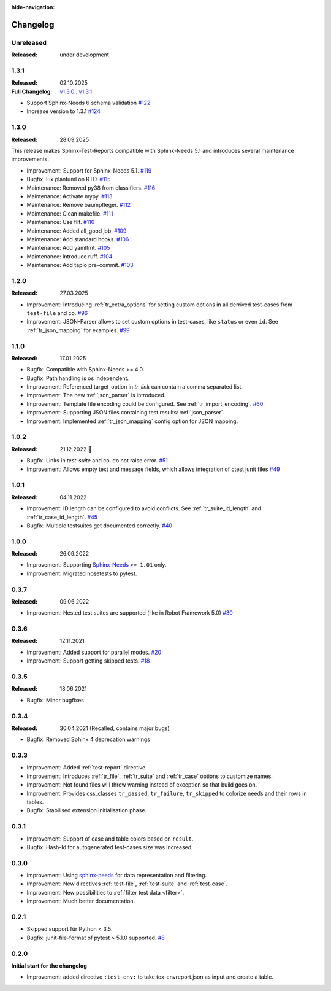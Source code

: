 :hide-navigation:

Changelog
=========

Unreleased
----------
:Released: under development

.. _`release:1.3.1`:

1.3.1
-----
:Released: 02.10.2025
:Full Changelog: `v1.3.0...v1.3.1 <https://github.com/useblocks/sphinx-test-reports/compare/1.3.0...1.3.1>`__

* Support Sphinx-Needs 6 schema validation
  `#122 <https://github.com/useblocks/sphinx-test-reports/pull/122>`_
* Increase version to 1.3.1
  `#124 <https://github.com/useblocks/sphinx-test-reports/pull/124>`_

1.3.0
-----
:Released: 28.09.2025

This release makes Sphinx-Test-Reports compatible with Sphinx-Needs 5.1 and
introduces several maintenance improvements.

* Improvement: Support for Sphinx-Needs 5.1.
  `#119 <https://github.com/useblocks/sphinx-test-reports/pull/119>`_
* Bugfix: Fix plantuml on RTD.
  `#115 <https://github.com/useblocks/sphinx-test-reports/pull/115>`_
* Maintenance: Removed py38 from classifiers.
  `#116 <https://github.com/useblocks/sphinx-test-reports/pull/116>`_
* Maintenance: Activate mypy.
  `#113 <https://github.com/useblocks/sphinx-test-reports/pull/113>`_
* Maintenance: Remove baumpfleger.
  `#112 <https://github.com/useblocks/sphinx-test-reports/pull/112>`_
* Maintenance: Clean makefile.
  `#111 <https://github.com/useblocks/sphinx-test-reports/pull/111>`_
* Maintenance: Use flit.
  `#110 <https://github.com/useblocks/sphinx-test-reports/pull/110>`_
* Maintenance: Added all_good job.
  `#109 <https://github.com/useblocks/sphinx-test-reports/pull/109>`_
* Maintenance: Add standard hooks.
  `#106 <https://github.com/useblocks/sphinx-test-reports/pull/106>`_
* Maintenance: Add yamlfmt.
  `#105 <https://github.com/useblocks/sphinx-test-reports/pull/105>`_
* Maintenance: Introduce ruff.
  `#104 <https://github.com/useblocks/sphinx-test-reports/pull/104>`_
* Maintenance: Add taplo pre-commit.
  `#103 <https://github.com/useblocks/sphinx-test-reports/pull/103>`_


1.2.0
-----
:Released: 27.03.2025

* Improvement: Introducing :ref:`tr_extra_options` for setting custom options in all derrived
  test-cases from ``test-file`` and co.
  `#96 <https://github.com/useblocks/sphinx-test-reports/issues/96>`_
* Improvement: JSON-Parser allows to set custom options in test-cases, like ``status`` or even ``id``.
  See :ref:`tr_json_mapping` for examples. `#99 <https://github.com/useblocks/sphinx-test-reports/issues/99>`_

1.1.0
-----
:Released: 17.01.2025

* Bugfix: Compatible with Sphinx-Needs >= 4.0.
* Bugfix: Path handling is os independent.
* Improvement: Referenced target_option in `tr_link` can contain a comma separated list.
* Improvement: The new :ref:`json_parser` is introduced.
* Improvement: Template file encoding could be configured. See :ref:`tr_import_encoding`.
  `#60 <https://github.com/useblocks/sphinx-test-reports/issues/60>`_
*  Improvement: Supporting JSON files containing test results: :ref:`json_parser`.
*  Improvement: Implemented :ref:`tr_json_mapping` config option for JSON mapping.

1.0.2
-----
:Released: 21.12.2022 🎄

* Bugfix: Links in `test-suite` and co. do not raise error.
  `#51 <https://github.com/useblocks/sphinx-test-reports/issues/51>`_
* Improvement: Allows empty text and message fields, which allows integration of ctest junit files
  `#49 <https://github.com/useblocks/sphinx-test-reports/issues/49>`_

1.0.1
-----
:Released: 04.11.2022

* Improvement: ID length can be configured to avoid conflicts. See :ref:`tr_suite_id_length` and :ref:`tr_case_id_length`.
  `#45 <https://github.com/useblocks/sphinx-test-reports/issues/45>`_
* Bugfix: Multiple testsuites get documented correctly.
  `#40 <https://github.com/useblocks/sphinx-test-reports/issues/40>`_

1.0.0
-----
:Released: 26.09.2022

* Improvement: Supporting `Sphinx-Needs <https://www.sphinx-needs.com/>`__ ``>= 1.01`` only.
* Improvement: Migrated nosetests to pytest.

0.3.7
-----
:Released: 09.06.2022

* Improvement: Nested test suites are supported (like in Robot Framework 5.0)
  `#30 <https://github.com/useblocks/sphinx-test-reports/issues/30>`_

0.3.6
-----
:Released: 12.11.2021

* Improvement: Added support for parallel modes.
  `#20 <https://github.com/useblocks/sphinx-test-reports/issues/20>`_
* Improvement: Support getting skipped tests.
  `#18 <https://github.com/useblocks/sphinx-test-reports/issues/18>`_

0.3.5
-----
:Released: 18.06.2021

* Bugfix: Minor bugfixes

0.3.4
-----
:Released: 30.04.2021 (Recalled, contains major bugs)

* Bugfix: Removed Sphinx 4 deprecation warnings

0.3.3
-----
* Improvement: Added :ref:`test-report` directive.
* Improvement: Introduces :ref:`tr_file`, :ref:`tr_suite` and :ref:`tr_case` options to customize names.
* Improvement: Not found files will throw warning instead of exception so that build goes on.
* Improvement: Provides css_classes ``tr_passed``, ``tr_failure``, ``tr_skipped`` to colorize needs and their rows in tables.
* Bugfix: Stabilised extension initialisation phase.


0.3.1
-----
* Improvement: Support of case and table colors based on ``result``.
* Bugfix: Hash-Id for autogenerated test-cases size was increased.


0.3.0
-----
* Improvement: Using `sphinx-needs <https://sphinx-needs.readthedocs.io/en/latest/>`_ for data representation
  and filtering.
* Improvement: New directives :ref:`test-file`, :ref:`test-suite` and :ref:`test-case`.
* Improvement: New possibilities to :ref:`filter test data <filter>`.
* Improvement: Much better documentation.

0.2.1
-----
* Skipped support für Python < 3.5.
* Bugfix: junit-file-format of pytest > 5.1.0 supported. `#8 <https://github.com/useblocks/sphinx-test-reports/issues/8>`_


0.2.0
-----

**Initial start for the changelog**

* Improvement: added directive ``:test-env:`` to take tox-envreport.json as input and create a table.
